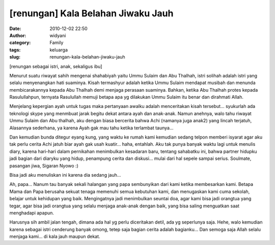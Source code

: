 [renungan] Kala Belahan Jiwaku Jauh
###################################
:date: 2010-12-02 22:50
:author: widyani
:category: Family
:tags: keluarga
:slug: renungan-kala-belahan-jiwaku-jauh

[renungan sebagai istri, anak, sekaligus ibu]

Menurut suatu riwayat sahih mengenai shahabiyah yaitu Ummu Sulaim dan
Abu Thalhah, istri solihah adalah istri yang selalu menyenangkan hati
suaminya. Kisah termashyur adalah ketika Ummu Sulaim mendapat musibah
dan menunda membicarakannya kepada Abu Thalhah demi menjaga perasaan
suaminya. Bahkan, ketika Abu Thalhah protes kepada Rasulullahpun,
ternyata Rasulullah memuji betapa apa yg dilakukan Ummu Sulaim itu benar
dan dirahmati Allah.

Menjelang kepergian ayah untuk tugas maka pertanyaan awalku adalah
menceritakan kisah tersebut... syukurlah ada teknologi skype yang
menmbuat jarak begitu dekat antara ayah dan anak-anak. Namun anehnya,
walo tahu riwayat Ummu Sulaim dan Abu thalhah, aku dengan biasa
bercerita bahwa Achi (namanya juga anak2) yang lincah terjatuh,
Alasannya sederhana, ya karena Ayah gak mau tahu ketika terlambat
taunya...

Dan kemudian bunda ditegur eyang kung, yang waktu ke rumah kami kemudian
sedang telpon memberi isyarat agar aku tak perlu cerita Achi jatuh biar
ayah gak usah kuatir... haha, entahlah. Aku tak punya banyak waktu lagi
untuk menulis diary, karena hari-hari dalam pernikahan menimbulkan
kesadaran baru, tentang sahabatku ini, bahwa partner hidupku jadi bagian
dari diaryku yang hidup, penampung cerita dan diskusi... mulai dari hal
sepele sampai serius. Soulmate, pasangan jiwa, Sigaran Nyowo :)

Bisa jadi aku menuliskan ini karena dia sedang jauh...

Ah, papa...
Nanum tau banyak sekali halangan yang papa sembunyikan dari kami ketika
membesarkan kami. Betapa Mama dan Papa berusaha sekuat tenaga memenuhi
semua kebutuhan kami, dan menugaskan kami cuma sekolah, belajar untuk
kehidupan yang baik. Mengingatnya jadi menimbulkan seuntai doa, agar
kami bisa jadi orangtua yang tegar, agar bisa jadi orangtua yang selalu
menjaga anak-anak dengan baik, yang bisa saling menguatkan saat
menghadapi apapun.

Harusnya sih ambil jalan tengah, dimana ada hal yg perlu diceritakan
detil, ada yg seperlunya saja. Hehe, walo kemudian karena sebagai istri
cenderung banyak omong, tetep saja bagian cerita adalah bagianku... Dan
semoga saja Allah selalu menjaga kami... di kala jauh maupun dekat.
